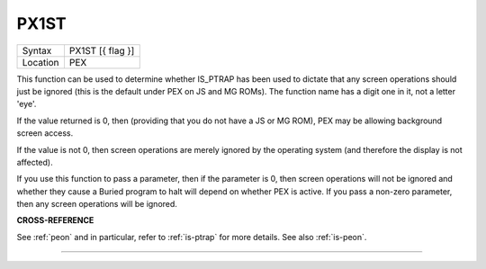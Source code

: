 ..  _px1st:

PX1ST
=====

+----------+-------------------------------------------------------------------+
| Syntax   |  PX1ST [{ flag }]                                                 |
+----------+-------------------------------------------------------------------+
| Location |  PEX                                                              |
+----------+-------------------------------------------------------------------+

This function can be used to determine whether IS\_PTRAP has been used
to dictate that any screen operations should just be ignored (this is
the default under PEX on JS and MG ROMs). The function name has a digit one in
it, not a letter 'eye'.

If the value returned is 0,
then (providing that you do not have a JS or MG ROM), PEX may be
allowing background screen access.

If the value is not 0, then screen
operations are merely ignored by the operating system (and therefore the
display is not affected).

If you use this function to pass a parameter,
then if the parameter is 0, then screen operations will not be ignored
and whether they cause a Buried program to halt will depend on whether
PEX is active. If you pass a non-zero parameter, then any screen
operations will be ignored.

**CROSS-REFERENCE**

See :ref:`peon` and in particular, refer to
:ref:`is-ptrap` for more details. See also
:ref:`is-peon`.

--------------


